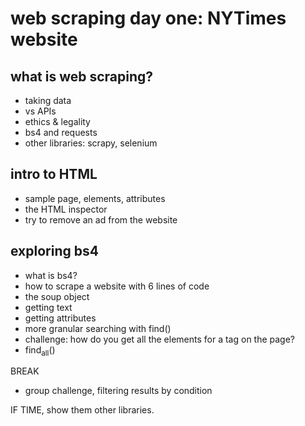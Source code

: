 * web scraping day one: NYTimes website
** what is web scraping?
- taking data
- vs APIs
- ethics & legality
- bs4 and requests
- other libraries: scrapy, selenium


** intro to HTML
- sample page, elements, attributes
- the HTML inspector
- try to remove an ad from the website


** exploring bs4
- what is bs4?
- how to scrape a website with 6 lines of code
- the soup object
- getting text
- getting attributes
- more granular searching with find()
- challenge: how do you get all the elements for a tag on the page?
- find_all()

BREAK

- group challenge, filtering results by condition

IF TIME, show them other libraries. 
